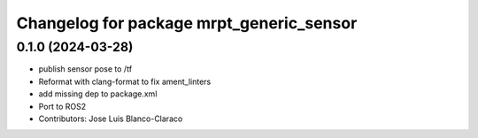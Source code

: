 ^^^^^^^^^^^^^^^^^^^^^^^^^^^^^^^^^^^^^^^^^
Changelog for package mrpt_generic_sensor
^^^^^^^^^^^^^^^^^^^^^^^^^^^^^^^^^^^^^^^^^

0.1.0 (2024-03-28)
------------------
* publish sensor pose to /tf
* Reformat with clang-format to fix ament_linters
* add missing dep to package.xml
* Port to ROS2
* Contributors: Jose Luis Blanco-Claraco
